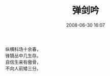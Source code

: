 # -*- mode: Org; org-download-image-dir: "../images"; -*-
#+TITLE: 弹剑吟
#+DATE: 2008-06-30 16:07 
#+TAGS: 
#+CATEGORY: 
#+LINK: 
#+DESCRIPTION: 
#+LAYOUT : post

#+BEGIN_VERSE
纵横科场十余春，
锋镝丛中几生存。
自信生来有傲骨，
不向人前矮三分。 
#+END_VERSE


